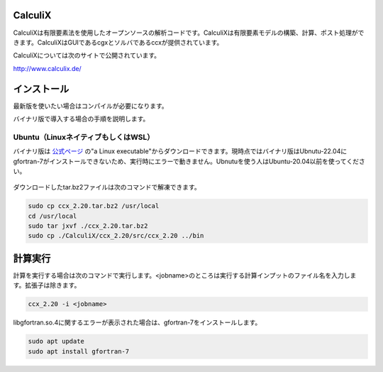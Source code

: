 CalculiX
========

CalculiXは有限要素法を使用したオープンソースの解析コードです。CalculiXは有限要素モデルの構築、計算、ポスト処理ができます。CalculiXはGUIであるcgxとソルバであるccxが提供されています。

CalculiXについては次のサイトで公開されています。

http://www.calculix.de/


インストール
=============

最新版を使いたい場合はコンパイルが必要になります。

バイナリ版で導入する場合の手順を説明します。

Ubuntu（LinuxネイティブもしくはWSL）
------------------------------------

バイナリ版は `公式ページ <http://www.dhondt.de/>`_ の"a Linux executable"からダウンロードできます。現時点ではバイナリ版はUbnutu-22.04にgfortran-7がインストールできないため、実行時にエラーで動きません。Ubnutuを使う人はUbuntu-20.04以前を使ってください。

.. figure:: calculix_fig001.png

ダウンロードしたtar.bz2ファイルは次のコマンドで解凍できます。

.. code-block::

    sudo cp ccx_2.20.tar.bz2 /usr/local
    cd /usr/local
    sudo tar jxvf ./ccx_2.20.tar.bz2
    sudo cp ./CalculiX/ccx_2.20/src/ccx_2.20 ../bin

計算実行
========

計算を実行する場合は次のコマンドで実行します。<jobname>のところは実行する計算インプットのファイル名を入力します。拡張子は除きます。

.. code-block::

    ccx_2.20 -i <jobname>

libgfortran.so.4に関するエラーが表示された場合は、gfortran-7をインストールします。

.. code-block:: 

    sudo apt update
    sudo apt install gfortran-7